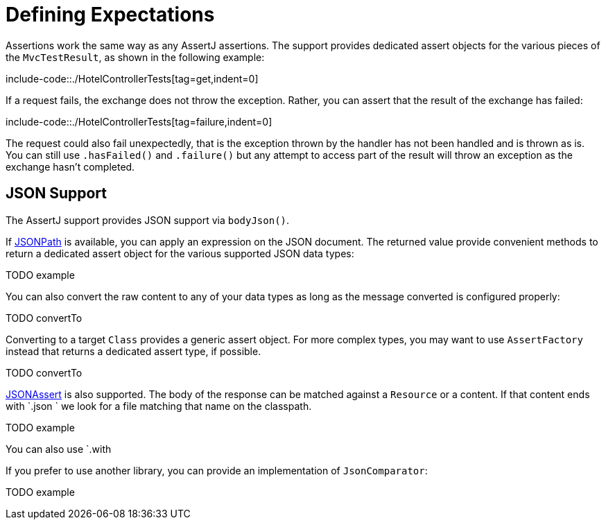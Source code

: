 [[mockmvc-tester-assertions]]
= Defining Expectations

Assertions work the same way as any AssertJ assertions. The support provides dedicated
assert objects for the various pieces of the `MvcTestResult`, as shown in the following
example:

include-code::./HotelControllerTests[tag=get,indent=0]

If a request fails, the exchange does not throw the exception. Rather, you can assert
that the result of the exchange has failed:

include-code::./HotelControllerTests[tag=failure,indent=0]

The request could also fail unexpectedly, that is the exception thrown by the handler
has not been handled and is thrown as is. You can still use `.hasFailed()` and
`.failure()` but any attempt to access part of the result will throw an exception as
the exchange hasn't completed.

[[mockmvc-tester-assertions-json]]
== JSON Support

The AssertJ support provides JSON support via `bodyJson()`.

If https://github.com/jayway/JsonPath[JSONPath] is available, you can apply an expression
on the JSON document. The returned value provide convenient methods to return a dedicated
assert object for the various supported JSON data types:

TODO example

You can also convert the raw content to any of your data types as long as the message
converted is configured properly:

TODO convertTo

Converting to a target `Class` provides a generic assert object. For more complex types,
you may want to use `AssertFactory` instead that returns a dedicated assert type, if
possible.

TODO convertTo

https://jsonassert.skyscreamer.org[JSONAssert] is also supported. The body of the
response can be matched against a `Resource` or a content. If that content ends with
`.json ` we look for a file matching that name on the classpath.

TODO example

You can also use `.with


If you prefer to use another library, you can provide an implementation of
`JsonComparator`:

TODO example
